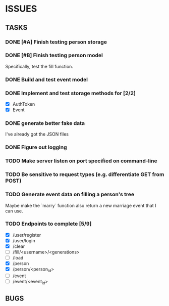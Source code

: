 * ISSUES

** TASKS

*** DONE [#A] Finish testing person storage
*** DONE [#B] Finish testing person model
    Specifically, test the fill function.
*** DONE Build and test event model
*** DONE Implement and test storage methods for [2/2]
 - [X] AuthToken
 - [X] Event
*** DONE generate better fake data
I've already got the JSON files
*** DONE Figure out logging
*** TODO Make server listen on port specified on command-line
*** TODO Be sensitive to request types (e.g. differentiate GET from POST)
*** TODO Generate event data on filling a person's tree
Maybe make the `marry` function also return a new marriage event that I can use.

*** TODO Endpoints to complete [5/9]
 - [X] /user/register
 - [X] /user/login
 - [X] /clear
 - [ ] /fill/<username>/<generations>
 - [ ] /load
 - [X] /person
 - [X] /person/<person_id>
 - [ ] /event
 - [ ] /event/<event_id>

** BUGS
